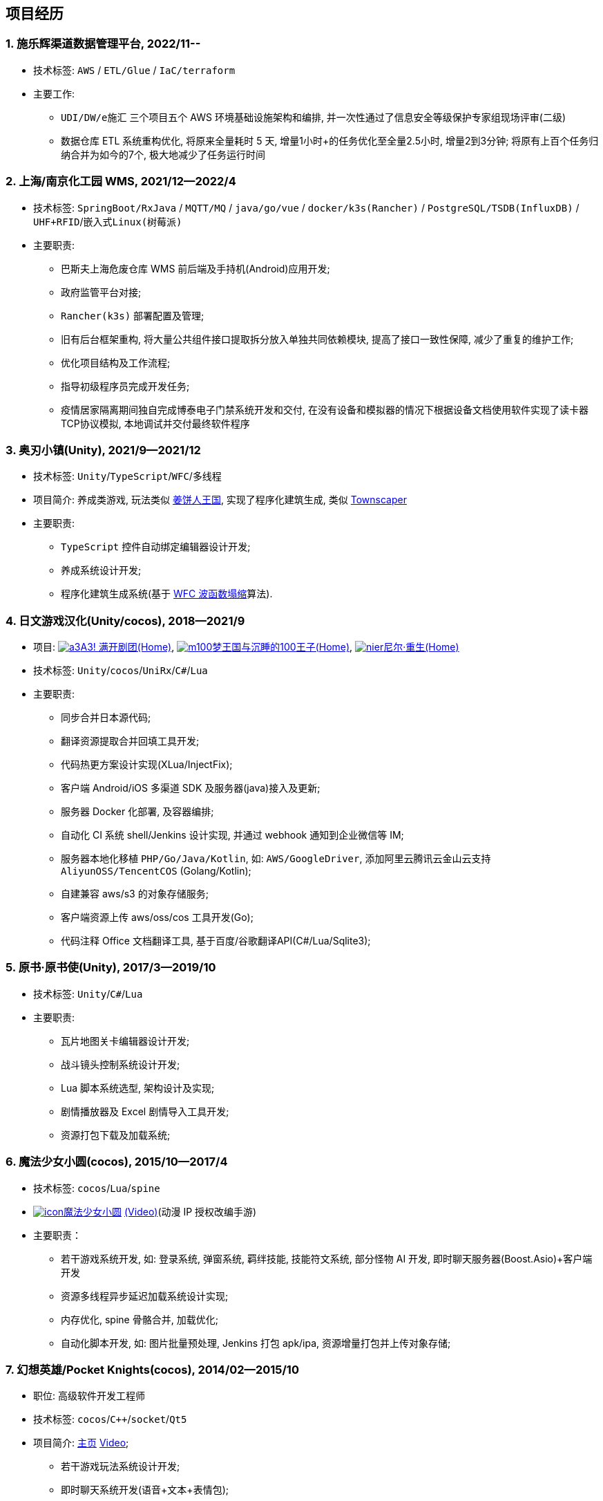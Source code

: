 
== 项目经历

=== {counter:project}. 施乐辉渠道数据管理平台, 2022/11--
// - 项目介绍:
//     UDI 唯一吗追溯系统 / 
//     数据仓库 ETL 系统重构优化 /
//     AWS(中国) IaC 基础设施编排
- 技术标签: `AWS` / `ETL/Glue` / `IaC/terraform`
- 主要工作:
  * `UDI/DW/e施汇` 三个项目五个 AWS 环境基础设施架构和编排, 并一次性通过了信息安全等级保护专家组现场评审(二级)
  * 数据仓库 ETL 系统重构优化, 将原来全量耗时 5 天, 增量1小时+的任务优化至全量2.5小时, 增量2到3分钟; 将原有上百个任务归纳合并为如今的7个, 极大地减少了任务运行时间

=== {counter:project}. 上海/南京化工园 WMS, 2021/12--2022/4
// - 项目介绍:
//     巴斯夫上海危废仓库 WMS/
//     天津某园区资产自动盘点系统/
//     天津某液化气瓶运输定位防盗监控/
//     北京东方博泰档案管理系统电子门禁系统(斯科门禁)/
//     炘璞物联网平台
- 技术标签: `SpringBoot/RxJava` / `MQTT/MQ` / `java/go/vue` / `docker/k3s(Rancher)` / `PostgreSQL/TSDB(InfluxDB)` / `UHF+RFID`/`嵌入式Linux(树莓派)`
- 主要职责:
  * 巴斯夫上海危废仓库 WMS 前后端及手持机(Android)应用开发;
  * 政府监管平台对接;
  * `Rancher(k3s)` 部署配置及管理;
  * 旧有后台框架重构, 将大量公共组件接口提取拆分放入单独共同依赖模块, 提高了接口一致性保障, 减少了重复的维护工作;
  * 优化项目结构及工作流程;
  * 指导初级程序员完成开发任务;
  * 疫情居家隔离期间独自完成博泰电子门禁系统开发和交付, 在没有设备和模拟器的情况下根据设备文档使用软件实现了读卡器TCP协议模拟, 本地调试并交付最终软件程序


=== {counter:project}. 奥刃小镇(Unity), 2021/9--2021/12
- 技术标签: `Unity`/`TypeScript`/`WFC`/`多线程`
- 项目简介: 养成类游戏,
    玩法类似 https://www.cookierun-kingdom.com/zh-Hant[姜饼人王国],
    实现了程序化建筑生成, 类似 https://www.bilibili.com/video/BV1Xy4y127CB[Townscaper]
- 主要职责:
  * `TypeScript` 控件自动绑定编辑器设计开发;
  * 养成系统设计开发;
  * 程序化建筑生成系统(基于 https://github.com/mxgmn/WaveFunctionCollapse[WFC 波函数塌缩]算法).


// === {counter:project}. 歌牌:唐诗百人一首(Unity) 2021
// - 技术标签: `Unity`/`C#`/`Lua`
// - 主要职责:
//   * 单人一周实现局域网游戏大厅, 匹配联机对战核心功能;
//   * 局域网联机(基于 UDP 广播, Android, iOS, Windows, macOS 无差别对等连接);
//   * 局域网对战(TCP);
//   * 游戏大厅, 房间组队, 即时对战;
//   * 单日实现诗词大会 https://www.bilibili.com/video/BV1AJ411R7w3[*圆周率飞花令*(Video)] 玩法;
//   * 诗歌数据爬取格式化导入 sqlite 数据库;


=== {counter:project}. 日文游戏汉化(Unity/cocos), 2018--2021/9
- 项目:
http://a3.biligame.com[image:img/a3.png[a3]A3! 满开剧团(Home)],
https://game.bilibili.com/100p[image:img/m100.png[m100]梦王国与沉睡的100王子(Home)],
https://www.biligame.com/detail/?id=105030[image:img/nier.jpg[nier]尼尔·重生(Home)]
- 技术标签: `Unity`/`cocos`/`UniRx`/`C#`/`Lua`
- 主要职责:
  * 同步合并日本源代码;
  * 翻译资源提取合并回填工具开发;
  * 代码热更方案设计实现(XLua/InjectFix);
  * 客户端 Android/iOS 多渠道 SDK 及服务器(java)接入及更新;
  * 服务器 Docker 化部署, 及容器编排;
  * 自动化 CI 系统 shell/Jenkins 设计实现, 并通过 webhook 通知到企业微信等 IM;
  * 服务器本地化移植 `PHP/Go/Java/Kotlin`, 如: `AWS/GoogleDriver`, 添加阿里云腾讯云金山云支持 `AliyunOSS/TencentCOS` (Golang/Kotlin);
  * 自建兼容 aws/s3 的对象存储服务;
  * 客户端资源上传 aws/oss/cos 工具开发(Go);
  * 代码注释 Office 文档翻译工具, 基于百度/谷歌翻译API(C#/Lua/Sqlite3);


=== {counter:project}. 原书·原书使(Unity), 2017/3--2019/10
- 技术标签: `Unity`/`C#`/`Lua`
- 主要职责:
  * 瓦片地图关卡编辑器设计开发;
  * 战斗镜头控制系统设计开发;
  * Lua 脚本系统选型, 架构设计及实现;
  * 剧情播放器及 Excel 剧情导入工具开发;
  * 资源打包下载及加载系统;


=== {counter:project}. 魔法少女小圆(cocos), 2015/10--2017/4
- 技术标签: `cocos`/`Lua`/`spine`

- https://baike.baidu.com/item/魔法少女小圆/20175601[image:img/mfsn.jpg[icon]魔法少女小圆] https://www.bilibili.com/video/BV1ps411s7[(Video)](动漫 IP 授权改编手游)
- 主要职责：
  * 若干游戏系统开发, 如: 登录系统, 弹窗系统, 羁绊技能, 技能符文系统, 部分怪物 AI 开发, 即时聊天服务器(Boost.Asio)+客户端开发
  * 资源多线程异步延迟加载系统设计实现;
  * 内存优化, spine 骨骼合并, 加载优化;
  * 自动化脚本开发, 如: 图片批量预处理, Jenkins 打包 apk/ipa, 资源增量打包并上传对象存储;


=== {counter:project}. 幻想英雄/Pocket Knights(cocos), 2014/02--2015/10
- 职位: 高级软件开发工程师
- 技术标签: `cocos`/`C++`/`socket`/`Qt5`
- 项目简介: http://hxyx.gamed9.com[主页] https://www.bilibili.com/video/BV1jb411e7NU[Video];
  * 若干游戏玩法系统设计开发;
  * 即时聊天系统开发(语音+文本+表情包);
  * 场景编辑器开发维护(Qt5);
  * 多国多语言版本资源适配开发维护;
  * 参照 https://github.com/Microsoft/cocos-x[Microsoft/cocos-x] 移植 `WP8` 版本;
   并全权负责上架内购发布等工作, 成为 WP8 平台仅有的几款游戏之一;
  * 服务器 Android 版本移植(个人研究, 几乎可以实现任意网络手游的单机化);
  * 公司内部经验分享, 如: 不同机型适配方案, `jsb` 项目开发流程, `cocos` 新版引擎特性等. ;
  本人先后分享了多线程异步加载和延迟加载, `WindowsPhone` 移植和上架全流程等经验.;


=== {counter:project}. 武侠传(cocos), 2013/03--2014/02
- 职位: 客户端开发工程师
- 技术标签: `cocos`/`C++`/`socket`/`sqlite`
- 项目简介:  客户端开发维护 C++, 服务器 PHP
  * 六宫格战斗系统开发;
  * iOS 版本移植;
  * 内存优化(基于 cache + sqlite3);
  * 多人伪即时在线系统开发;
  * 文本即时聊天系统开发;


// === {counter:project}. 喀什第二中学, 2012/07--2013/02
// - 职位: 信息技术课教师
// - 主要内容:
//  * 高二年级 `算法与程序设计(VB)` 选修课老师,
//  * 学生信息数据库管理(foxbase), 排课工具开发(Excel).